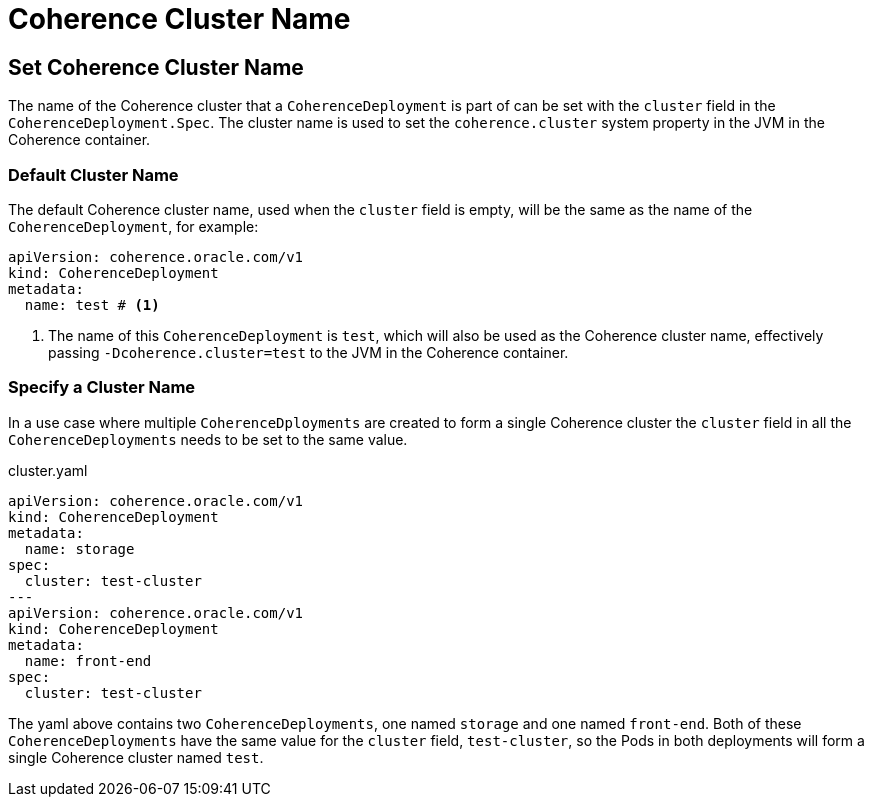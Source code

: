 ///////////////////////////////////////////////////////////////////////////////

    Copyright (c) 2020, Oracle and/or its affiliates. All rights reserved.
    Licensed under the Universal Permissive License v 1.0 as shown at
    http://oss.oracle.com/licenses/upl.

///////////////////////////////////////////////////////////////////////////////

= Coherence Cluster Name

== Set Coherence Cluster Name

The name of the Coherence cluster that a `CoherenceDeployment` is part of can be set with the `cluster` field
in the `CoherenceDeployment.Spec`. The cluster name is used to set the `coherence.cluster` system property in the JVM in the Coherence container.

=== Default Cluster Name
The default Coherence cluster name, used when the `cluster` field is empty, will be the same as the name of the `CoherenceDeployment`, for example:

[source,yaml]
----
apiVersion: coherence.oracle.com/v1
kind: CoherenceDeployment
metadata:
  name: test # <1>
----
<1> The name of this `CoherenceDeployment` is `test`, which will also be used as the Coherence cluster name, effectively passing `-Dcoherence.cluster=test` to the JVM in the Coherence container.

=== Specify a Cluster Name
In a use case where multiple `CoherenceDployments` are created to form a single Coherence cluster the `cluster`
field in all the `CoherenceDeployments` needs to be set to the same value.


[source,yaml]
.cluster.yaml
----
apiVersion: coherence.oracle.com/v1
kind: CoherenceDeployment
metadata:
  name: storage
spec:
  cluster: test-cluster
---
apiVersion: coherence.oracle.com/v1
kind: CoherenceDeployment
metadata:
  name: front-end
spec:
  cluster: test-cluster
----

The yaml above contains two `CoherenceDeployments`, one named `storage` and one named `front-end`.
Both of these `CoherenceDeployments` have the same value for the `cluster` field, `test-cluster`,
so the Pods in both deployments will form a single Coherence cluster named `test`.

